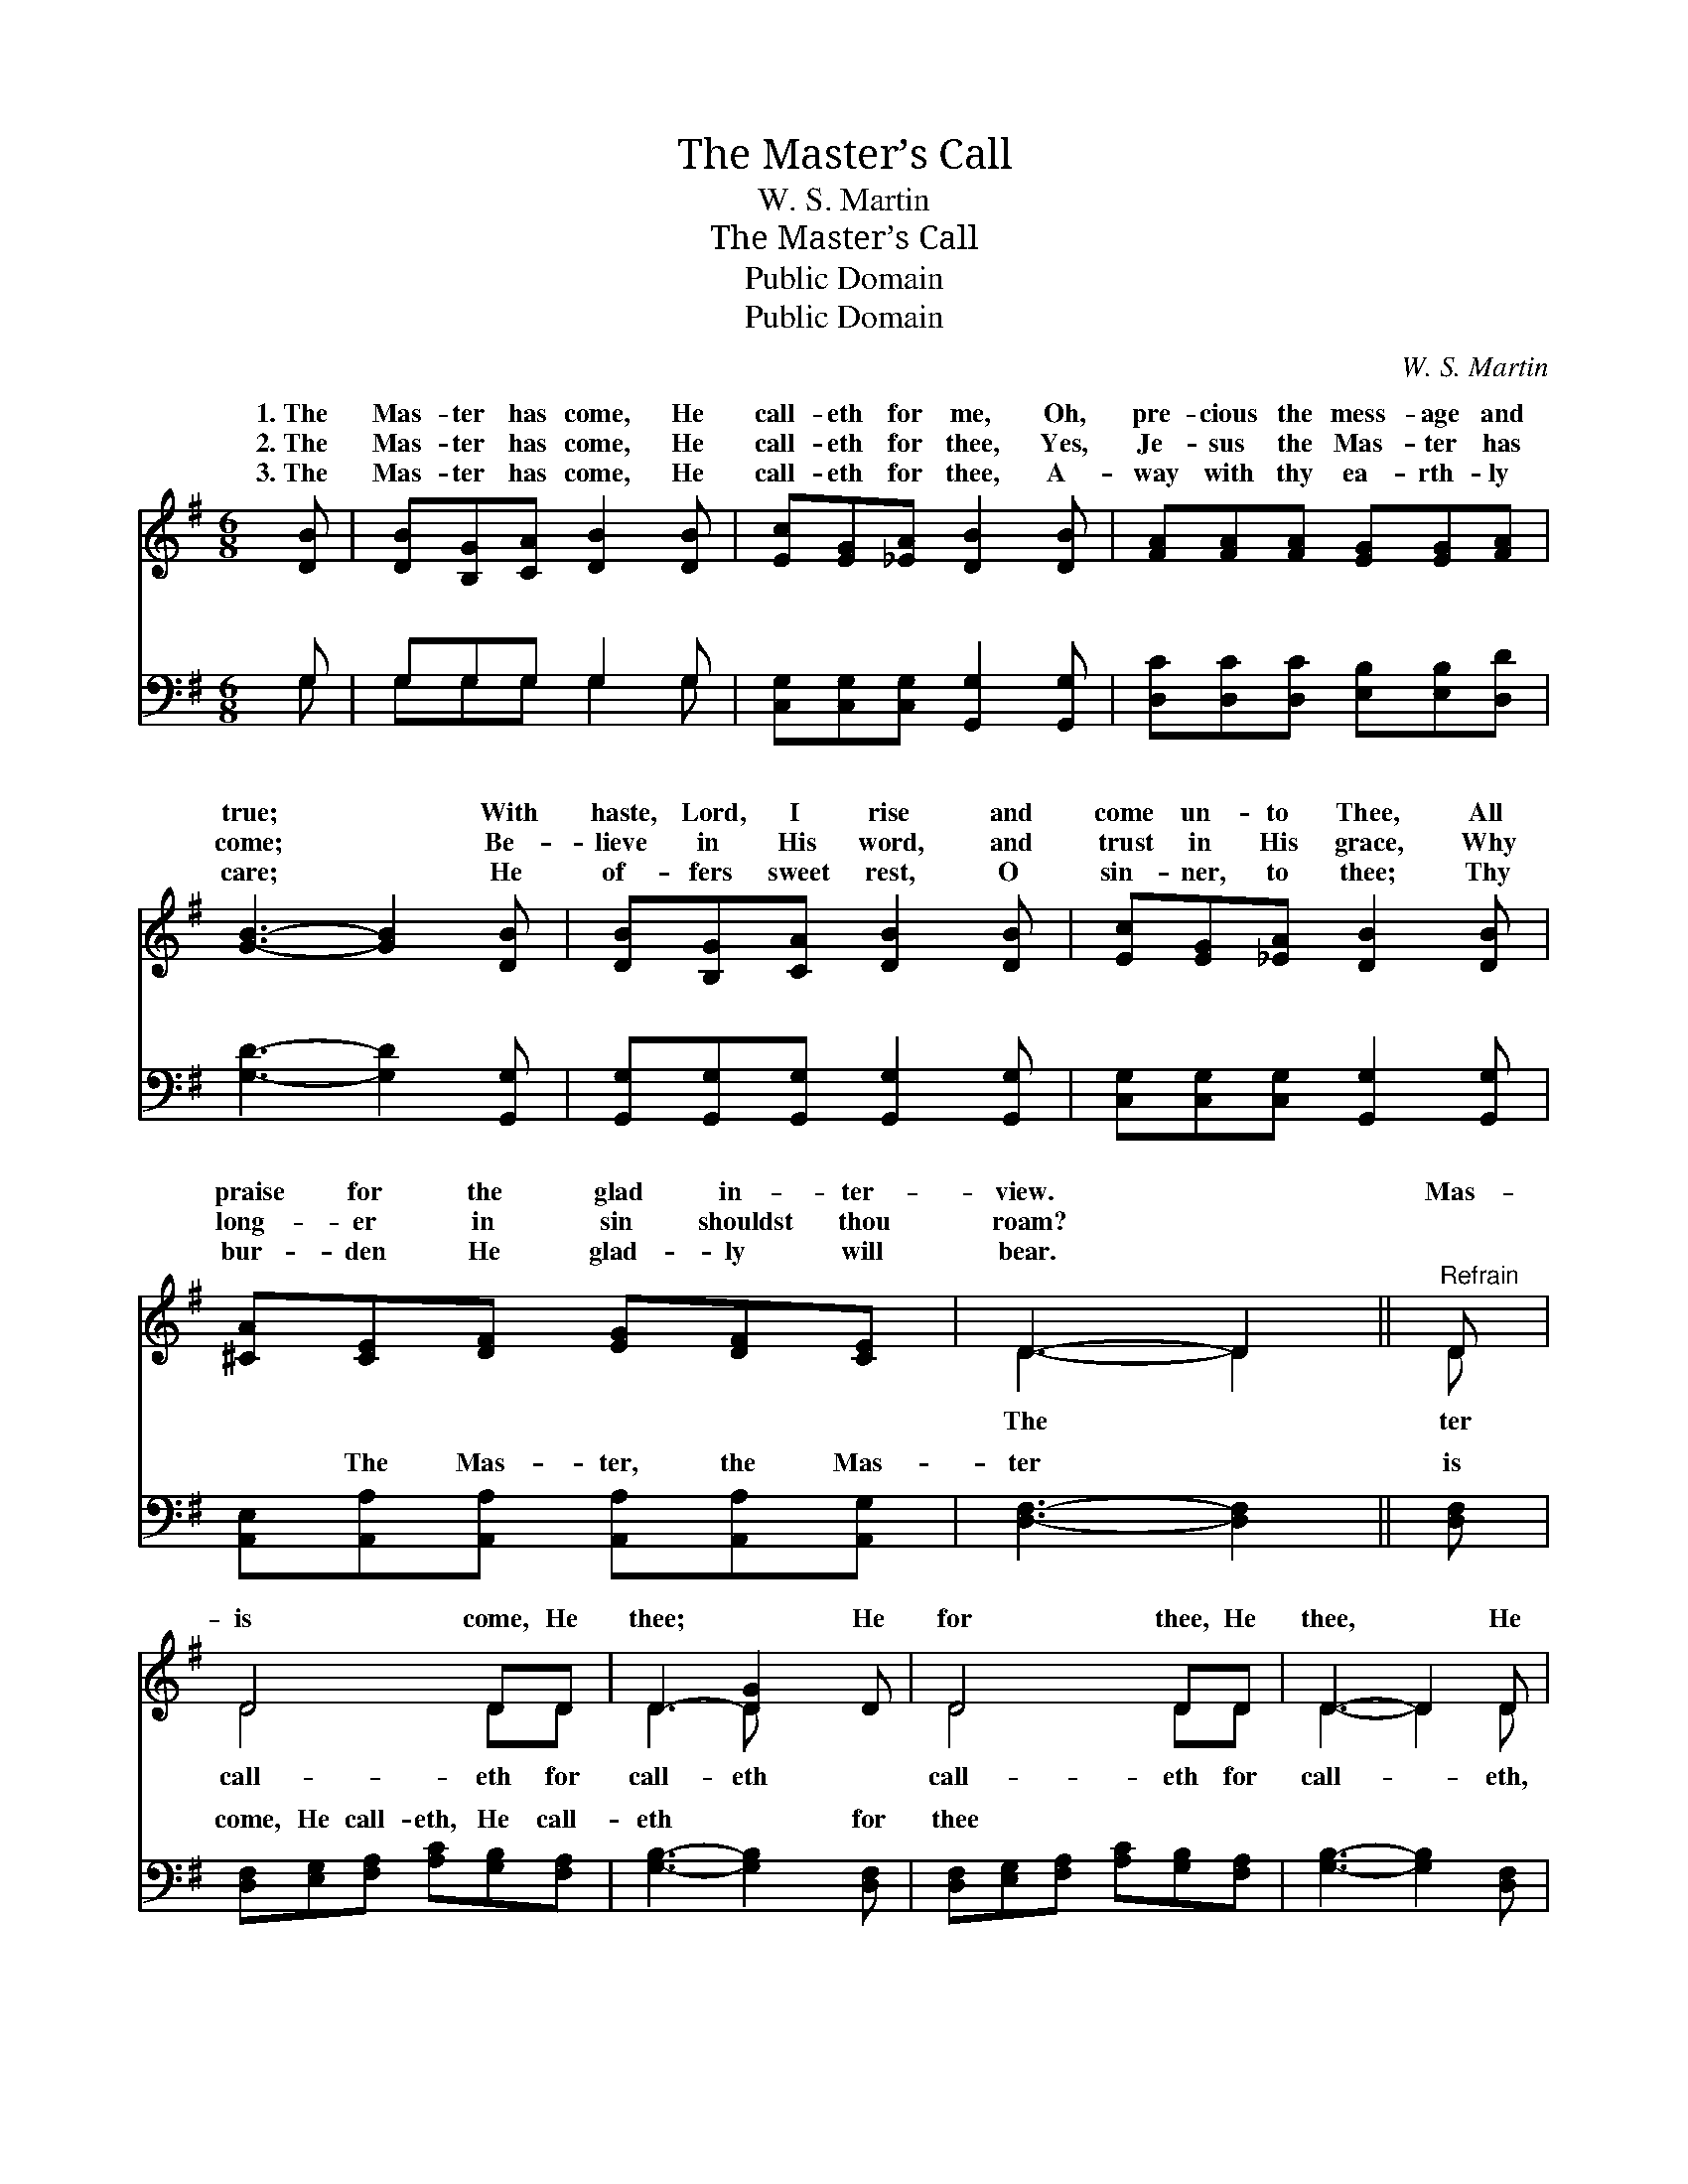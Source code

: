 X:1
T:The Master’s Call
T:W. S. Martin
T:The Master’s Call
T:Public Domain
T:Public Domain
C:W. S. Martin
Z:Public Domain
%%score ( 1 2 ) ( 3 4 )
L:1/8
M:6/8
K:G
V:1 treble 
V:2 treble 
V:3 bass 
V:4 bass 
V:1
 [DB] | [DB][B,G][CA] [DB]2 [DB] | [Ec][EG][_EA] [DB]2 [DB] | [FA][FA][FA] [EG][EG][FA] | %4
w: 1.~The|Mas- ter has come, He|call- eth for me, Oh,|pre- cious the mess- age and|
w: 2.~The|Mas- ter has come, He|call- eth for thee, Yes,|Je- sus the Mas- ter has|
w: 3.~The|Mas- ter has come, He|call- eth for thee, A-|way with thy ea- rth- ly|
 [GB]3- [GB]2 [DB] | [DB][B,G][CA] [DB]2 [DB] | [Ec][EG][_EA] [DB]2 [DB] | %7
w: true; * With|haste, Lord, I rise and|come un- to Thee, All|
w: come; * Be-|lieve in His word, and|trust in His grace, Why|
w: care; * He|of- fers sweet rest, O|sin- ner, to thee; Thy|
 [^CA][CE][DF] [EG][DF][CE] | D3- D2 ||"^Refrain" D | D4 DD | D3- [DG]2 D | D4 DD | D3- D2 D | %14
w: praise for the glad in- ter-|view. *|Mas-|is come, He|thee; * He|for thee, He|thee, * He|
w: long- er in sin shouldst thou|roam? *||||||
w: bur- den He glad- ly will|bear. *||||||
 [Fc][Ec][Dc] [DB]2 D | [^DA][EA][FA] [EG]2 [EG] | [EG][DF][CE] [B,D][DG][DG] | %17
w: He call- eth for thee|for me. * * *||
w: |||
w: |||
 [EA][DG][DF] [DG]2 |] %18
w: |
w: |
w: |
V:2
 x | x6 | x6 | x6 | x6 | x6 | x6 | x6 | D3- D2 || D | D4 DD | D3 D x2 | D4 DD | D3- D2 D | x5 D | %15
w: ||||||||The *|ter|call- eth for|call- eth|call- eth for|call- * eth,|and|
 x6 | x6 | x5 |] %18
w: |||
V:3
 G, | G,G,G, G,2 G, | [C,G,][C,G,][C,G,] [G,,G,]2 [G,,G,] | [D,C][D,C][D,C] [E,B,][E,B,][D,D] | %4
w: ~|~ ~ ~ ~ ~|~ ~ ~ ~ ~|~ ~ ~ ~ ~ ~|
 [G,D]3- [G,D]2 [G,,G,] | [G,,G,][G,,G,][G,,G,] [G,,G,]2 [G,,G,] | %6
w: ~ * ~|~ ~ ~ ~ ~|
 [C,G,][C,G,][C,G,] [G,,G,]2 [G,,G,] | [A,,E,][A,,A,][A,,A,] [A,,A,][A,,A,][A,,G,] | %8
w: ~ ~ ~ ~ ~|~ The Mas- ter, the Mas-|
 [D,F,]3- [D,F,]2 || [D,F,] | [D,F,][E,G,][F,A,] [A,C][G,B,][F,A,] | [G,B,]3- [G,B,]2 [D,F,] | %12
w: ter *|is|come, He call- eth, He call-|eth * for|
 [D,F,][E,G,][F,A,] [A,C][G,B,][F,A,] | [G,B,]3- [G,B,]2 [D,F,] | [D,A,][D,G,][D,F,] G,2 [G,B,] | %15
w: thee * * * * *|||
 [B,,B,][^C,B,][^D,B,] [E,B,]2 [E,B,] | [C,C][C,C][C,G,] [G,,G,][B,,G,][B,,G,] | %17
w: ||
 [C,C][D,B,][D,A,] [G,,B,]2 |] %18
w: |
V:4
 G, | G,G,G, G,2 G, | x6 | x6 | x6 | x6 | x6 | x6 | x5 || x | x6 | x6 | x6 | x6 | x3 G,2 x | x6 | %16
w: ~|~ ~ ~ ~ ~|||||||||||||||
 x6 | x5 |] %18
w: ||

